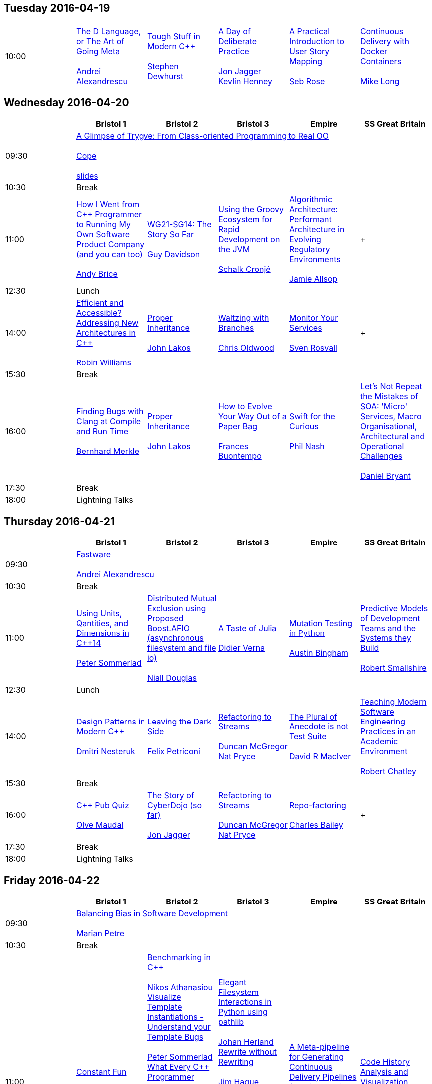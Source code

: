 
////
.. title: ACCU 2016 Schedule
.. type: text
////


== Tuesday 2016-04-19

[cols="6*^", options="header"]
|===
|
5+^|

|10:00
|link:sessions.html#The_D_Language_or_The_Art_of_Going_Meta[The D Language, or The Art of Going Meta] +
 +
link:speakers.html#Andrei_Alexandrescu[Andrei Alexandrescu]
|link:sessions.html#Tough_Stuff_in_Modern_C[Tough Stuff in Modern {cpp}] +
 +
link:speakers.html#Stephen_Dewhurst[Stephen Dewhurst]
|link:sessions.html#A_Day_of_Deliberate_Practice[A Day of Deliberate Practice] +
 +
link:speakers.html#Jon_Jagger[Jon Jagger] +
link:speakers.html#Kevlin_Henney[Kevlin Henney]
|link:sessions.html#A_Practical_Introduction_to_User_Story_Mapping[A Practical Introduction to User Story Mapping] +
 +
link:speakers.html#Seb_Rose[Seb Rose]
|link:sessions.html#Continuous_Delivery_with_Docker_Containers[Continuous Delivery with Docker Containers] +
 +
link:speakers.html#Mike_Long[Mike Long]
|===

== Wednesday 2016-04-20

[cols="6*^", options="header"]
|===
|
|*Bristol 1*
|*Bristol 2*
|*Bristol 3*
|*Empire*
|*SS Great Britain*

|09:30
5+^|link:sessions.html#A_Glimpse_of_Trygve:_From_Class-oriented_Programming_to_Real_OO[A Glimpse of Trygve: From Class-oriented Programming to Real OO] +
 +
link:speakers.html#Cope[Cope] +
 +
 link:/PDFs/2016/Cope_keynote.pdf[slides]

|10:30
5+^|Break

|11:00
|link:sessions.html#How_I_Went_from_C_Programmer_to_Running_My_Own_Software_Product_Company_and_you_can_too[How I Went from {cpp} Programmer to Running My Own Software Product Company (and you can too)] +
 +
link:speakers.html#Andy_Brice[Andy Brice]
|link:sessions.html#WG21-SG14:_The_Story_So_Far[WG21-SG14: The Story So Far] +
 +
link:speakers.html#Guy_Davidson[Guy Davidson]
|link:sessions.html#Using_the_Groovy_Ecosystem_for_Rapid_Development_on_the_JVM[Using the Groovy Ecosystem for Rapid Development on the JVM] +
 +
link:speakers.html#Schalk_Cronjé[Schalk Cronjé]
|link:sessions.html#Algorithmic_Architecture:_Performant_Architecture_in_Evolving_Regulatory_Environments[Algorithmic Architecture: Performant Architecture in Evolving Regulatory Environments] +
 +
link:speakers.html#Jamie_Allsop[Jamie Allsop]
| +
 +


|12:30
5+^|Lunch

|14:00
|link:sessions.html#Efficient_and_Accessible_Addressing_New_Architectures_in_C[Efficient and Accessible? Addressing New Architectures in {cpp}] +
 +
link:speakers.html#Robin_Williams[Robin Williams]
|link:sessions.html#Proper_Inheritance[Proper Inheritance] +
 +
link:speakers.html#John_Lakos[John Lakos]
|link:sessions.html#Waltzing_with_Branches[Waltzing with Branches] +
 +
link:speakers.html#Chris_Oldwood[Chris Oldwood]
|link:sessions.html#Monitor_Your_Services[Monitor Your Services] +
 +
link:speakers.html#Sven_Rosvall[Sven Rosvall]
| +
 +


|15:30
5+^|Break

|16:00
|link:sessions.html#Finding_Bugs_with_Clang_at_Compile_and_Run_Time[Finding Bugs with Clang at Compile and Run Time] +
 +
link:speakers.html#Bernhard_Merkle[Bernhard Merkle]
|link:sessions.html#Proper_Inheritance[Proper Inheritance] +
 +
link:speakers.html#John_Lakos[John Lakos]
|link:sessions.html#How_to_Evolve_Your_Way_Out_of_a_Paper_Bag[How to Evolve Your Way Out of a Paper Bag] +
 +
link:speakers.html#Frances_Buontempo[Frances Buontempo]
|link:sessions.html#Swift_for_the_Curious[Swift for the Curious] +
 +
link:speakers.html#Phil_Nash[Phil Nash]
|link:sessions.html#Lets_Not_Repeat_the_Mistakes_of_SOA:_Micro_Services_Macro_Organisational_Architectural_and_Operational_Challenges[Let's Not Repeat the Mistakes of SOA: 'Micro' Services, Macro Organisational, Architectural and Operational Challenges] +
 +
link:speakers.html#Daniel_Bryant[Daniel Bryant]

|17:30
5+^|Break

|18:00
5+^|Lightning Talks


|===

== Thursday 2016-04-21

[cols="6*^", options="header"]
|===
|
|*Bristol 1*
|*Bristol 2*
|*Bristol 3*
|*Empire*
|*SS Great Britain*

|09:30
5+^|link:sessions.html#Fastware[Fastware] +
 +
link:speakers.html#Andrei_Alexandrescu[Andrei Alexandrescu]

|10:30
5+^|Break

|11:00
|link:sessions.html#Using_Units_Qantities_and_Dimensions_in_C14[Using Units, Qantities, and Dimensions in {cpp}14] +
 +
link:speakers.html#Peter_Sommerlad[Peter Sommerlad]
|link:sessions.html#Distributed_Mutual_Exclusion_using_Proposed_Boost.AFIO_asynchronous_filesystem_and_file_io[Distributed Mutual Exclusion using Proposed Boost.AFIO (asynchronous filesystem and file io)] +
 +
link:speakers.html#Niall_Douglas[Niall Douglas]
|link:sessions.html#A_Taste_of_Julia[A Taste of Julia] +
 +
link:speakers.html#Didier_Verna[Didier Verna]
|link:sessions.html#Mutation_Testing_in_Python[Mutation Testing in Python] +
 +
link:speakers.html#Austin_Bingham[Austin Bingham]
|link:sessions.html#Predictive_Models_of_Development_Teams_and_the_Systems_they_Build[Predictive Models of Development Teams and the Systems they Build] +
 +
link:speakers.html#Robert_Smallshire[Robert Smallshire]

|12:30
5+^|Lunch

|14:00
|link:sessions.html#Design_Patterns_in_Modern_C[Design Patterns in Modern {cpp}] +
 +
link:speakers.html#Dmitri_Nesteruk[Dmitri Nesteruk]
|link:sessions.html#Leaving_the_Dark_Side[Leaving the Dark Side] +
 +
link:speakers.html#Felix_Petriconi[Felix Petriconi]
|link:sessions.html#Refactoring_to_Streams[Refactoring to Streams] +
 +
link:speakers.html#Duncan_McGregor[Duncan McGregor] +
link:speakers.html#Nat_Pryce[Nat Pryce]
|link:sessions.html#The_Plural_of_Anecdote_is_not_Test_Suite[The Plural of Anecdote is not Test Suite] +
 +
link:speakers.html#David_R_MacIver[David R MacIver]
|link:sessions.html#Teaching_Modern_Software_Engineering_Practices_in_an_Academic_Environment[Teaching Modern Software Engineering Practices in an Academic Environment] +
 +
link:speakers.html#Robert_Chatley[Robert Chatley]

|15:30
5+^|Break

|16:00
|link:sessions.html#C_Pub_Quiz[{cpp} Pub Quiz] +
 +
link:speakers.html#Olve_Maudal[Olve Maudal]
|link:sessions.html#The_Story_of_CyberDojo_so_far[The Story of CyberDojo (so far)] +
 +
link:speakers.html#Jon_Jagger[Jon Jagger]
|link:sessions.html#Refactoring_to_Streams[Refactoring to Streams] +
 +
link:speakers.html#Duncan_McGregor[Duncan McGregor] +
link:speakers.html#Nat_Pryce[Nat Pryce]
|link:sessions.html#Repo-factoring[Repo-factoring] +
 +
link:speakers.html#Charles_Bailey[Charles Bailey]
| +
 +


|17:30
5+^|Break

|18:00
5+^|Lightning Talks


|===

== Friday 2016-04-22

[cols="6*^", options="header"]
|===
|
|*Bristol 1*
|*Bristol 2*
|*Bristol 3*
|*Empire*
|*SS Great Britain*

|09:30
5+^|link:sessions.html#Balancing_Bias_in_Software_Development[Balancing Bias in Software Development] +
 +
link:speakers.html#Marian_Petre[Marian Petre]

|10:30
5+^|Break

|11:00
|link:sessions.html#Constant_Fun[Constant Fun] +
 +
link:speakers.html#Dietmar_Kühl[Dietmar Kühl]
|link:sessions.html#Benchmarking_in_C[Benchmarking in {cpp}] +
 +
link:speakers.html#Nikos_Athanasiou[Nikos Athanasiou] +
link:sessions.html#Visualize_Template_Instantiations_-_Understand_your_Template_Bugs[Visualize Template Instantiations - Understand your Template Bugs] +
 +
link:speakers.html#Peter_Sommerlad[Peter Sommerlad] +
link:sessions.html#What_Every_C_Programmer_Should_Know_About_Modern_Compilers[What Every {cpp} Programmer Should Know About Modern Compilers] +
 +
link:speakers.html#Sławomir_Zborowski[Sławomir Zborowski] +
link:sessions.html#Managing_C_Build_Complexity_Using_Cuppa:_A_SCons-based_Build_System[Managing {cpp} Build Complexity Using Cuppa: A SCons-based Build System] +
 +
link:speakers.html#Jamie_Allsop[Jamie Allsop]
|link:sessions.html#Elegant_Filesystem_Interactions_in_Python_using_pathlib[Elegant Filesystem Interactions in Python using pathlib] +
 +
link:speakers.html#Johan_Herland[Johan Herland] +
link:sessions.html#Rewrite_without_Rewriting[Rewrite without Rewriting] +
 +
link:speakers.html#Jim_Hague[Jim Hague] +
link:sessions.html#Without_Warning:_Keeping_the_Noise_Down_in_Legacy_Code_Builds[Without Warning: Keeping the Noise Down in Legacy Code Builds] +
 +
link:speakers.html#Guy_Bolton_King[Guy Bolton King] +
link:sessions.html#Writing_Libraries_is_Terrible[Writing Libraries is Terrible] +
 +
link:speakers.html#David_R_MacIver[David R MacIver]
|link:sessions.html#A_Meta-pipeline_for_Generating_Continuous_Delivery_Pipelines_for_Microservices[A Meta-pipeline for Generating Continuous Delivery Pipelines for Microservices] +
 +
link:speakers.html#Hilverd_Reker[Hilverd Reker] +
link:speakers.html#Steve_Freeman[Steve Freeman]
|link:sessions.html#Code_History_Analysis_and_Visualization[Code History Analysis and Visualization] +
 +
link:speakers.html#Dmitry_Kandalov[Dmitry Kandalov]

|12:30
5+^|Lunch

|14:00
|link:sessions.html#STL_Algorithms__How_to_Use_Them_and_How_to_Write_Your_Own[STL Algorithms – How to Use Them and How to Write Your Own] +
 +
link:speakers.html#Marshall_Clow[Marshall Clow]
|link:sessions.html#Declarative_Thinking_Declarative_Practice[Declarative Thinking, Declarative Practice] +
 +
link:speakers.html#Kevlin_Henney[Kevlin Henney]
|link:sessions.html#Property_Based_Testing_Hands-on_in_Haskell_or_Javascript[Property Based Testing Hands-on in Haskell or Javascript] +
 +
link:speakers.html#Willem_van_den_Ende[Willem van den Ende] +
link:speakers.html#Marc_Evers[Marc Evers]
|link:sessions.html#Where_xDD_went_wrong_Some_more_of_xDDs_greatest_mistakes_and_What_is_this_xDD_thing_anyway["Where xDD went wrong", "Some more of xDD's greatest mistakes", and "What is this xDD thing anyway?"] +
 +
link:speakers.html#Seb_Rose[Seb Rose]
|link:sessions.html#Snowden_and_the_Snoopers__a.k.a._One_personss_surveillance_state_is_anothers_sensible_precaution[Snowden and the Snoopers – a.k.a. One persons's surveillance state is another's sensible precaution] +
 +
link:speakers.html#Burkhard_Kloss[Burkhard Kloss]

|15:30
5+^|Break

|16:00
|link:sessions.html#Become_a_GDB_Power_User[Become a GDB Power User] +
 +
link:speakers.html#Greg_Law[Greg Law]
|link:sessions.html#Improving_Performance_and_Maintainability_in_Modern_C[Improving Performance and Maintainability in Modern {cpp}] +
 +
link:speakers.html#J_Daniel_Garcia[J Daniel Garcia]
|link:sessions.html#Property_Based_Testing_Hands-on_in_Haskell_or_Javascript[Property Based Testing Hands-on in Haskell or Javascript] +
 +
link:speakers.html#Willem_van_den_Ende[Willem van den Ende] +
link:speakers.html#Marc_Evers[Marc Evers]
|link:sessions.html#Go_Steady._Ready[Go! Steady. Ready?] +
 +
link:speakers.html#Thomas_Guest[Thomas Guest]
|link:sessions.html#Software_Architecture:_Living_Structure_Art_or_Just_Hopeful_Arrangements_of_Bytes[Software Architecture: Living Structure, Art or Just Hopeful Arrangements of Bytes?] +
 +
link:speakers.html#Charles_Tolman[Charles Tolman]

|17:30
5+^|Break

|18:00
5+^|Lightning Talks

|19:30
5+^|Conference Supper
|===

== Saturday 2016-04-23

[cols="6*^", options="header"]
|===
|
|*Bristol 1*
|*Bristol 2*
|*Bristol 3*
|*Empire*
|*SS Great Britain*

|09:30
|link:sessions.html#C_Concepts_Lite_in_Practice[{cpp} Concepts "Lite" in Practice] +
 +
link:speakers.html#Roger_Orr[Roger Orr]
|link:sessions.html#Reduce:_From_Functional_and_Heterogeneous_Programming_to_C17_Fold_Expressions[Reduce: From Functional and Heterogeneous Programming to {cpp}17 Fold Expressions] +
 +
link:speakers.html#Nikos_Athanasiou[Nikos Athanasiou]
|link:sessions.html#The_Distributed_Version_Control_Revolution[The Distributed Version Control Revolution] +
 +
link:speakers.html#Charles_Bailey[Charles Bailey]
|link:sessions.html#Small_Steps_towards_Better_Technical_Presentations[Small Steps towards Better Technical Presentations] +
 +
link:speakers.html#Dirk_Haun[Dirk Haun]
|link:sessions.html#Refactoring:_25_Years_On[Refactoring: 25 Years On] +
 +
link:speakers.html#Chris_Simons[Chris Simons]

|11:00
5+^|Break

|11:30
|link:sessions.html#Extending_and_Wrapping_C_and_C_with_Python[Extending and Wrapping C and {cpp} with Python] +
 +
link:speakers.html#Diego_Rodriguez-Losada[Diego Rodriguez-Losada]
|link:sessions.html#Concurrent_Thinking[Concurrent Thinking] +
 +
link:speakers.html#Anthony_Williams[Anthony Williams]
|link:sessions.html#Writing_Snake_in_6_Programming_Languages[Writing Snake in 6 Programming Languages] +
 +
link:speakers.html#Andy_Balaam[Andy Balaam]
|link:sessions.html#Big_Data_Analytics__A_Primer_for_the_Adventurous[Big Data Analytics – A Primer for the Adventurous] +
 +
link:speakers.html#Astrid_Byro[Astrid Byro] +
link:speakers.html#Ari_Mitra[Ari Mitra]
|link:sessions.html#Moving_your_Grid_to_the_Cloud__or_Hardware_Who_Needs_Hardware_or_Architecture_Revisited[Moving your Grid to the Cloud – or "Hardware, Who Needs Hardware?" or "Architecture Revisited"] +
 +
link:speakers.html#Burkhard_Kloss[Burkhard Kloss]

|13:00
5+^|Lunch

|14:30
|link:sessions.html#How_to_Apply_Engineering_Practices_to_Embedded_Software_Development[How to Apply Engineering Practices to Embedded Software Development] +
 +
link:speakers.html#Raphael_Meyer[Raphael Meyer]
|link:sessions.html#Seven_Languages_in_90_Minutes[Seven Languages in 90 Minutes] +
 +
link:speakers.html#Michel_Grootjans[Michel Grootjans]
|link:sessions.html#Keeping_Your_CICD_Pipeline_as_Fast_as_it_Needs_to_Be[Keeping Your CI–CD Pipeline as Fast as it Needs to Be] +
 +
link:speakers.html#Abraham_Marín_Pérez[Abraham Marín Pérez]
|link:sessions.html#Test_Driven_Specification__A_Gentle_Introduction_to_TLA_finding_concurrency_bugs_before_you_write_code[Test Driven Specification – A Gentle Introduction to TLA+ (finding concurrency bugs before you write code)] +
 +
link:speakers.html#Dominic_Robinson[Dominic Robinson]
|link:sessions.html#ACCU_Issues[ACCU Issues] +
 +
link:speakers.html#ACCU_Committee[ACCU Committee]

|16:00
5+^|Break

|16:30
5+^|link:sessions.html#Comfort_Zone[Comfort Zone] +
 +
link:speakers.html#Anna-Jayne_Metcalfe[Anna-Jayne Metcalfe]

|17:30
5+^|Close
|===
